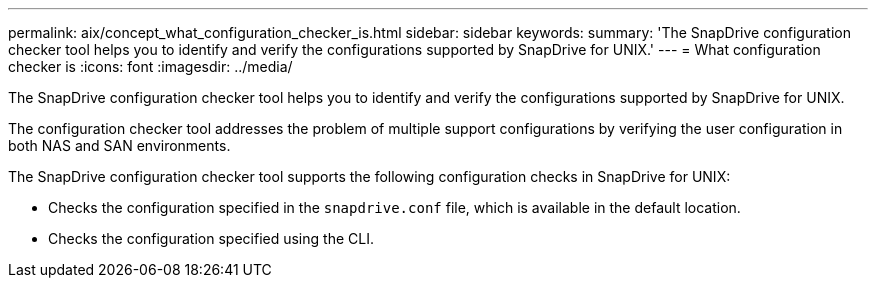 ---
permalink: aix/concept_what_configuration_checker_is.html
sidebar: sidebar
keywords:
summary: 'The SnapDrive configuration checker tool helps you to identify and verify the configurations supported by SnapDrive for UNIX.'
---
= What configuration checker is
:icons: font
:imagesdir: ../media/

[.lead]
The SnapDrive configuration checker tool helps you to identify and verify the configurations supported by SnapDrive for UNIX.

The configuration checker tool addresses the problem of multiple support configurations by verifying the user configuration in both NAS and SAN environments.

The SnapDrive configuration checker tool supports the following configuration checks in SnapDrive for UNIX:

* Checks the configuration specified in the `snapdrive.conf` file, which is available in the default location.
* Checks the configuration specified using the CLI.

